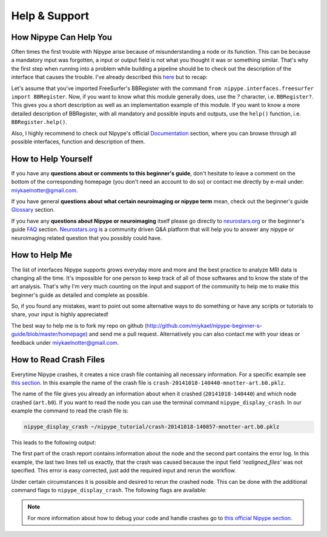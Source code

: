 =========================
Help & Support
=========================

How Nipype Can Help You
=========================

Often times the first trouble with Nipype arise because of misunderstanding a node or its function. This can be because a mandatory input was forgotten, a input or output field is not what you thought it was or something similar. That's why the first step when running into a problem while building a pipeline should be to check out the description of the interface that causes the trouble. I've already described this `here <https://miykael.github.com/nipype-beginner-s-guide/firstSteps.html#nodes>`_ but to recap:

Let's assume that you've imported FreeSurfer's BBRegister with the command ``from nipype.interfaces.freesurfer import BBRegister``. Now, if you want to know what this module generally does, use the `?` character, i.e. ``BBRegister?``. This gives you a short description as well as an implementation example of this module. If you want to know a more detailed description of BBRegister, with all mandatory and possible inputs and outputs, use the ``help()`` function, i.e. ``BBRegister.help()``.

Also, I highly recommend to check out Nipype's official `Documentation <http://nipy.sourceforge.net/nipype/documentation.html>`_ section, where you can browse through all possible interfaces, function and description of them.


How to Help Yourself
=========================

If you have any **questions about or comments to this beginner's guide**, don't hesitate to leave a comment on the bottom of the corresponding homepage (you don't need an account to do so) or contact me directly by e-mail under: `miykaelnotter@gmail.com <miykaelnotter@gmail.com>`_.

If you have general **questions about what certain neuroimaging or nipype term** mean, check out the beginner's guide `Glossary <https://miykael.github.com/nipype-beginner-s-guide/glossary.html>`_ section.

If you have any **questions about Nipype or neuroimaging** itself please go directly to `neurostars.org <https://neurostars.org/>`_ or the beginner's guide `FAQ <https://miykael.github.com/nipype-beginner-s-guide/faq.html>`_ section. `Neurostars.org <https://neurostars.org/>`_ is a community driven Q&A platform that will help you to answer any nipype or neuroimaging related question that you possibly could have.


How to Help Me
=========================

The list of interfaces Nipype supports grows everyday more and more and the best practice to analyze MRI data is changing all the time. It's impossible for one person to keep track of all of those softwares and to know the state of the art analysis. That's why I'm very much counting on the input and support of the community to help me to make this beginner's guide as detailed and complete as possible.

So, if you found any mistakes, want to point out some alternative ways to do something or have any scripts or tutorials to share, your input is highly appreciated!

The best way to help me is to fork my repo on github (`http://github.com/miykael/nipype-beginner-s-guide/blob/master/homepage <http://github.com/miykael/nipype-beginner-s-guide/blob/master/homepage>`_) and send me a pull request. Alternatively you can also contact me with your ideas or feedback under `miykaelnotter@gmail.com <miykaelnotter@gmail.com>`_.


How to Read Crash Files
=========================

Everytime Nipype crashes, it creates a nice crash file containing all necessary information. For a specific example see `this section <https://miykael.github.com/nipype-beginner-s-guide/firstSteps.html#common-issues-problems-and-crashes>`_. In this example the name of the crash file is ``crash-20141018-140440-mnotter-art.b0.pklz``.

The name of the file gives you already an information about when it crashed (``20141018-140440``) and which node crashed (``art.b0``). If you want to read the node you can use the terminal command ``nipype_display_crash``. In our example the command to read the crash file is:

.. code-block:: sh

    nipype_display_crash ~/nipype_tutorial/crash-20141018-140857-mnotter-art.b0.pklz

This leads to the following output:

.. code-block:: sh
    :linenos:

    File: crash-20141018-140857-mnotter-art.b0.pklz
    Node: preproc.art.b0
    Working directory: ~/nipype_tutorial/workingdir_firstSteps/
                         preproc/_subject_id_sub001/art

    Node inputs:

    bound_by_brainmask = False
    global_threshold = 8.0
    ignore_exception = False
    intersect_mask = <undefined>
    mask_file = <undefined>
    mask_threshold = <undefined>
    mask_type = spm_global
    norm_threshold = 0.5
    parameter_source = SPM
    plot_type = png
    realigned_files = <undefined>
    realignment_parameters = ['~/nipype_tutorial/workingdir_firstSteps/preproc/
                                 _subject_id_sub001/realign/rp_arun001.txt']
    rotation_threshold = <undefined>
    save_plot = True
    translation_threshold = <undefined>
    use_differences = [True, False]
    use_norm = True
    zintensity_threshold = 3.0

    Traceback (most recent call last):
      File "~/anaconda/lib/python2.7/site-packages/nipype/pipeline/plugins/linear.py",
           line 38, in run node.run(updatehash=updatehash)
      File "~/anaconda/lib/python2.7/site-packages/nipype/pipeline/engine.py",
           line 1424, in run self._run_interface()
      File "~/anaconda/lib/python2.7/site-packages/nipype/pipeline/engine.py",
           line 1534, in _run_interface self._result = self._run_command(execute)
      File "~/anaconda/lib/python2.7/site-packages/nipype/pipeline/engine.py",
           line 1660, in _run_command result = self._interface.run()
      File "~/anaconda/lib/python2.7/site-packages/nipype/interfaces/base.py",
           line 965, in run self._check_mandatory_inputs()
      File "~/anaconda/lib/python2.7/site-packages/nipype/interfaces/base.py",
           line 903, in _check_mandatory_inputs raise ValueError(msg)
    ValueError: ArtifactDetect requires a value for input 'realigned_files'.
                For a list of required inputs, see ArtifactDetect.help()

The first part of the crash report contains information about the node and the second part contains the error log. In this example, the last two lines tell us exactly, that the crash was caused because the input field `'realigned_files'` was not specified. This error is easy corrected, just add the required input and rerun the workflow.

Under certain circumstances it is possible and desired to rerun the crashed node. This can be done with the additional command flags to ``nipype_display_crash``. The following flags are available:

.. code-block:: sh
    :linenos:

    -h, --help       show this help message and exit
    -r, --rerun      rerun crashed node (default False)
    -d, --debug      enable python debugger when re-executing (default False)
    -i, --ipydebug   enable ipython debugger when re-executing (default False)
    --dir DIRECTORY  Directory to run the node in (default None)


.. note::

   For more information about how to debug your code and handle crashes go to `this official Nipype section <http://nipy.sourceforge.net/nipype/users/debug.html>`_.
